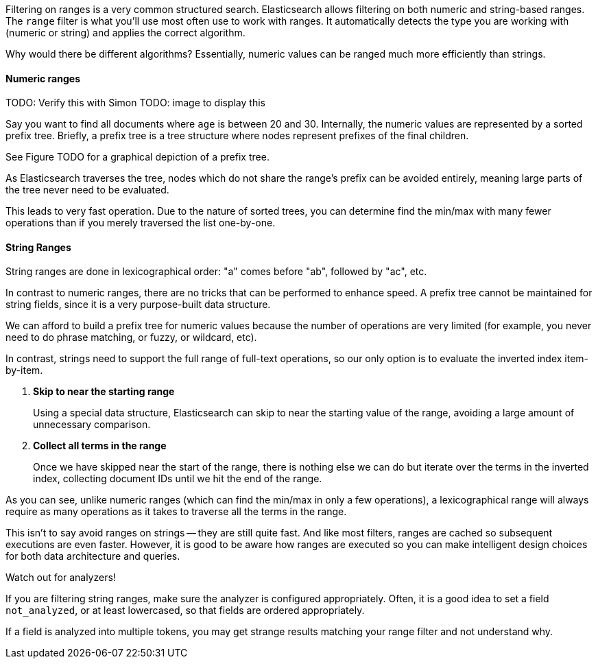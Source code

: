 
Filtering on ranges is a very common structured search. Elasticsearch allows
filtering on both numeric and string-based ranges.  The `range` filter is what 
you'll use most often use to work with ranges.  It automatically detects
the type you are working with (numeric or string) and applies the correct 
algorithm.

Why would there be different algorithms?  Essentially, numeric values can be
ranged much more efficiently than strings.

==== Numeric ranges

TODO: Verify this with Simon
TODO: image to display this

Say you want to find all documents where `age` is between 20 and 30.  Internally,
the numeric values are represented by a sorted prefix tree.  Briefly, a prefix
tree is a tree structure where nodes represent prefixes of the final children.

See Figure TODO for a graphical depiction of a prefix tree.

As Elasticsearch traverses the tree, nodes which do not share the range's prefix 
can be avoided entirely, meaning large parts of the tree never need to be 
evaluated.

This leads to very fast operation.  Due to the nature of sorted trees, you can 
determine find the min/max with many fewer operations than if you merely traversed
the list one-by-one.

==== String Ranges
String ranges are done in lexicographical order: "a" comes before "ab", followed 
by "ac", etc.

In contrast to numeric ranges, there are no tricks that can be performed
to enhance speed. A prefix tree cannot be maintained for string fields, since 
it is a very purpose-built data structure.

We can afford to build a prefix tree for numeric values because the number of
operations are very limited (for example, you never need to do phrase matching,
or fuzzy, or wildcard, etc).

In contrast, strings need to support the full range of full-text operations, so
our only option is to evaluate the inverted index item-by-item.

1. *Skip to near the starting range*
+
Using a special data structure, Elasticsearch can skip to near the starting 
value of the range, avoiding a large amount of unnecessary comparison.

2. *Collect all terms in the range*
+
Once we have skipped near the start of the range, there is nothing else we can
do but iterate over the terms in the inverted index, collecting document IDs
until we hit the end of the range.

As you can see, unlike numeric ranges (which can find the min/max in only a few
operations), a lexicographical range will always require as many operations as
it takes to traverse all the terms in the range.

This isn't to say avoid ranges on strings -- they are still quite fast.
And like most filters, ranges are cached so subsequent executions are even faster.
However, it is good to be aware how ranges are executed so you can make intelligent
design choices for both data architecture and queries.

.Watch out for analyzers!
****
If you are filtering string ranges, make sure the analyzer is configured
appropriately.  Often, it is a good idea to set a field `not_analyzed`, or at
least lowercased, so that fields are ordered appropriately.

If a field is analyzed into multiple tokens, you may get strange results 
matching your range filter and not understand why.
****
